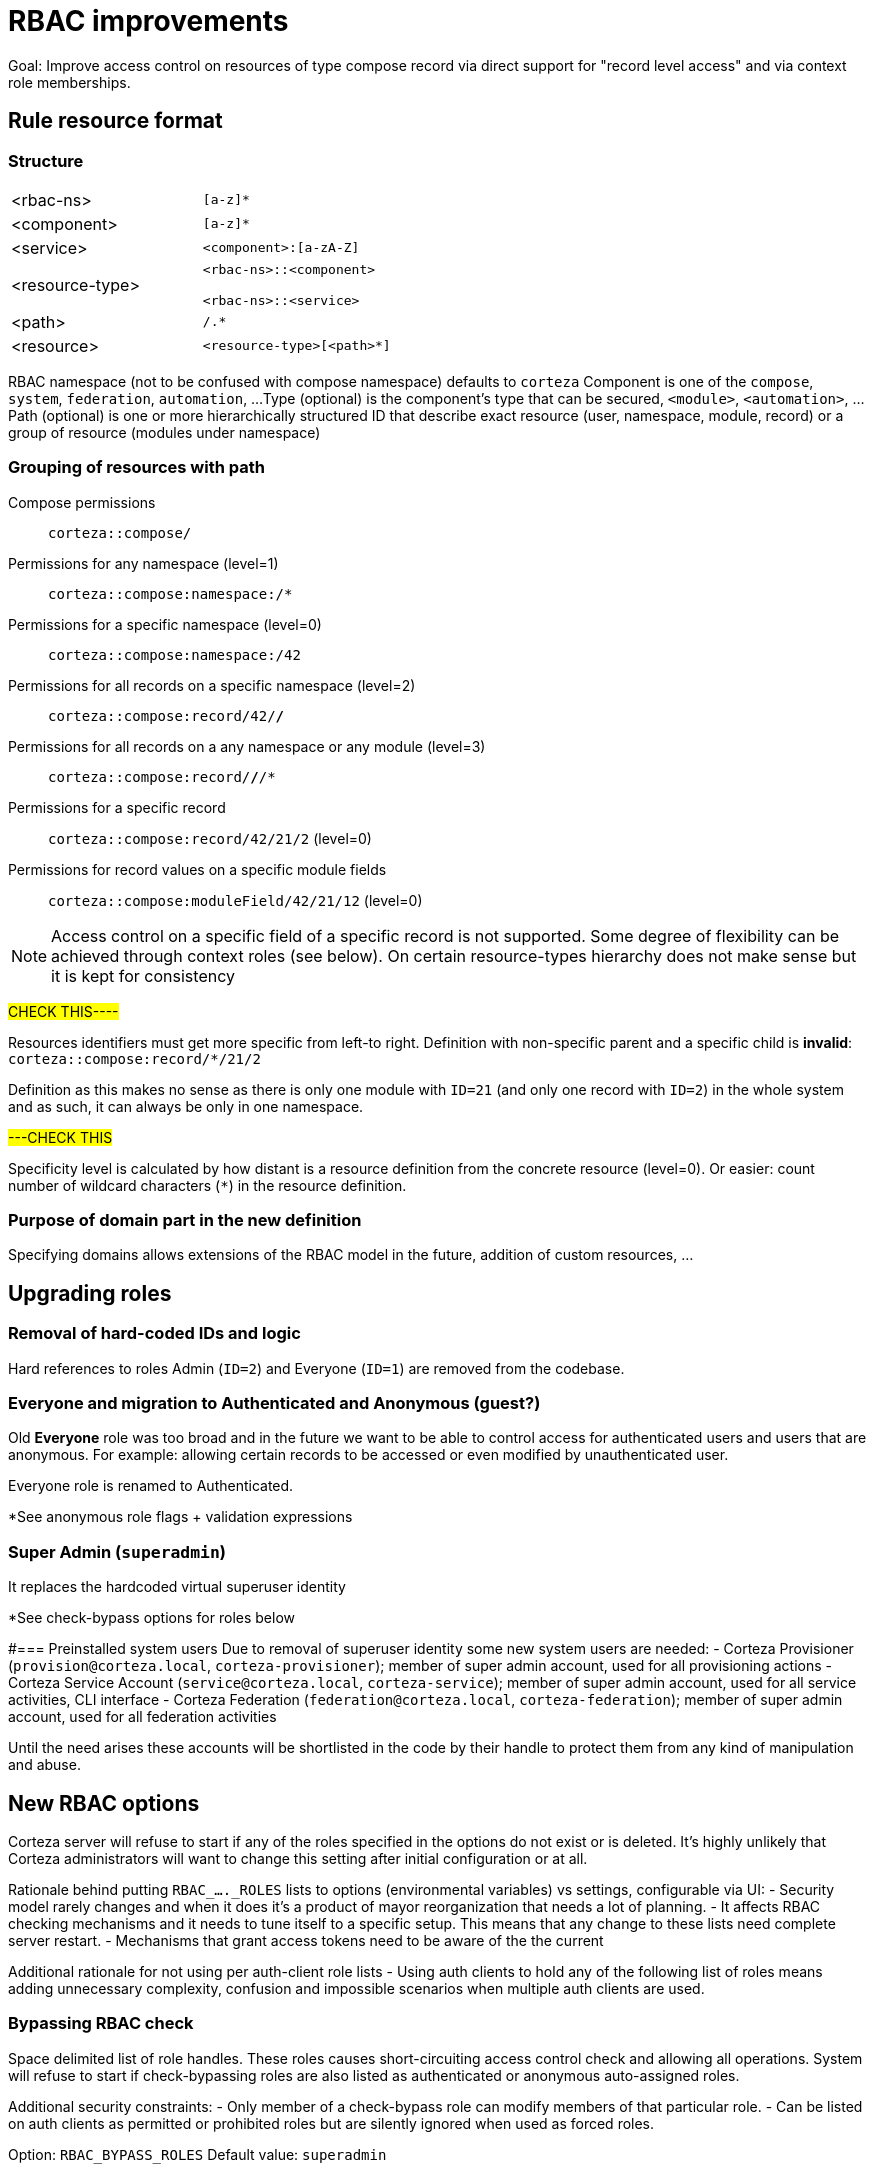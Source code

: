 = RBAC improvements

Goal: Improve access control on resources of type compose record via direct support for "record level access" and via context role memberships.

== Rule resource format
=== Structure

[cols="a,m"]
|===
| <rbac-ns>
| [a-z]*

| <component>
| [a-z]*

| <service>
| <component>:[a-zA-Z]

| <resource-type>
| <rbac-ns>::<component>

<rbac-ns>::<service>

| <path>
| /.*

| <resource>
| <resource-type>[<path>*]

|===

RBAC namespace (not to be confused with compose namespace) defaults to `corteza`
Component is one of the `compose`, `system`, `federation`, `automation`, ...
Type (optional) is the component's type that can be secured, `<module>`, `<automation>`, ...
Path (optional) is one or more hierarchically structured ID that describe exact resource (user, namespace, module, record) or a group of resource (modules under namespace)


=== Grouping of resources with path
Compose permissions::
`corteza::compose/`

Permissions for any namespace (level=1)::
`corteza::compose:namespace:/*`

Permissions for a specific namespace (level=0)::
`corteza::compose:namespace:/42`

Permissions for all records on a specific namespace (level=2)::
`corteza::compose:record/42/*/*`

Permissions for all records on a any namespace or any module (level=3)::
`corteza::compose:record/*/*/*`

Permissions for a specific record::
`corteza::compose:record/42/21/2` (level=0)

Permissions for record values on a specific module fields::
`corteza::compose:moduleField/42/21/12` (level=0)

[NOTE]
====
Access control on a specific field of a specific record is not supported.
Some degree of flexibility can be achieved through context roles (see below).
On certain resource-types hierarchy does not make sense but it is kept for consistency
====

#CHECK THIS----#

Resources identifiers must get more specific from left-to right.
Definition with non-specific parent and a specific child is **invalid**:
 `corteza::compose:record/*/21/2`

Definition as this makes no sense as there is only one module with `ID=21` (and only one record with `ID=2`) in the whole system and as such, it can always be only in one namespace.

#---CHECK THIS#

Specificity level is calculated by how distant is a resource definition from the concrete resource (level=0).
Or easier: count number of wildcard characters (`*`) in the resource definition.

=== Purpose of **domain** part in the new definition
Specifying domains allows extensions of the RBAC model in the future, addition of custom resources, ...

== Upgrading roles
=== Removal of hard-coded IDs and logic
Hard references to roles Admin (`ID=2`) and Everyone (`ID=1`) are removed from the codebase.

=== Everyone and migration to Authenticated and Anonymous (guest?)
Old **Everyone** role was too broad and in the future we want to be able to control access for authenticated users and users that are anonymous.
For example: allowing certain records to be accessed or even modified by unauthenticated user.

Everyone role is renamed to Authenticated.

*See anonymous role flags + validation expressions

=== Super Admin (`superadmin`)
It replaces the hardcoded virtual superuser identity

*See check-bypass options for roles below

#=== Preinstalled system users
Due to removal of superuser identity some new system users are needed:
 - Corteza Provisioner (`provision@corteza.local`, `corteza-provisioner`); member of super admin account, used for all provisioning actions
 - Corteza Service Account  (`service@corteza.local`, `corteza-service`); member of super admin account, used for all service activities, CLI interface
 - Corteza Federation (`federation@corteza.local`, `corteza-federation`); member of super admin account, used for all federation activities

Until the need arises these accounts will be shortlisted in the code by their handle to protect them from any kind of manipulation and abuse.

== New RBAC options
Corteza server will refuse to start if any of the roles specified in the options do not exist or is deleted.
It's highly unlikely that Corteza administrators will want to change this setting after initial configuration or at all.

Rationale behind putting `RBAC_...._ROLES` lists to options (environmental variables) vs settings, configurable via UI:
 - Security model rarely changes and when it does it's a product of mayor reorganization that needs a lot of planning.
 - It affects RBAC checking mechanisms and it needs to tune itself to a specific setup.
 This means that any change to these lists need complete server restart.
 - Mechanisms that grant access tokens need to be aware of the the current

Additional rationale for not using per auth-client role lists
 - Using auth clients to hold any of the following list of roles means adding unnecessary complexity, confusion and impossible scenarios when multiple auth clients are used.

=== Bypassing RBAC check
Space delimited list of role handles.
These roles causes short-circuiting access control check and allowing all operations.
System will refuse to start if check-bypassing roles are also listed as authenticated or anonymous auto-assigned roles.

Additional security constraints:
 - Only member of a check-bypass role can modify members of that particular role.
 - Can be listed on auth clients as permitted or prohibited roles but are silently ignored when used as forced roles.

Option: `RBAC_BYPASS_ROLES`
Default value: `superadmin`

=== Roles for authenticated users
Space delimited list of role handles.
These roles are automatically assigned to authenticated user.
Memberships can not be managed for these roles.
System will refuse to start if roles listed here are also listed under anonymous roles

Option: `RBAC_AUTHENTICATED_ROLES`
Default value: `authenticated`

Additional security constraints:
 - Can be listed on auth clients as permitted or prohibited roles but are silently ignored when used as forced roles.

=== Roles for anonymous (unauthenticated) users
Space delimited list of role handles.
These roles are automatically assigned to anonymous user.
Memberships can not be managed for these roles.

Additional security constraints:
 - Only member of a check-bypass role can modify members of that particular role.
 - Anonymous roles can not be used in auth-client security role lists and are silently ignored

Option: `RBAC_ANONYMOUS_ROLES`
Default value: `anonymous`

== Context roles or contextual role membership
Roles with validation or access check context expressions can not have fixed memberships and can not be used in role lists on auth clients.
Membership of roles is defined in the moment of access control check using expression defined on a role.
Role can have multiple expressions, each paired with one resource type.
Resource types are unique on role.

Resource type aids checking algorithm and can help maintainers to pair context roles to resources based on type.
In other words if role has context expression for resource type `compose:record`, that role can only allowed/denied an operation on record resources.

=== Use case:
Contextual role "Owner" has a simple expression `subjectID == ownerID` for `compose:record` resource type,  meaning that "Owner" role will be skipped when doing access control check if subject (current user) is not owner of the record.
This allows us to set deny updates for everyone but allow them for owner only.

With deep access to resource properties and values like record values, we can build complex access control rules that allows certain operations to be performed based on

=== Expression examples
	// use role's permissions when current user is owner
	subjectID == ownerID

	// use role's permissions when owner but not a creator
	subjectID == ownerID && subjectID != creatorID

	// use role's permissions when current user ID is one of the values
	// in the editor multi-value field
	has(record.values.editor, subjectID)

	// use role's permissions only for user's unpublished records
	subjectID == ownerID && !record.values.published

=== Expression variables:
 - General:
	 - `subjectID` (ID of the current user)
	 - `ownerID` (defaults to 0 when not available)
	 - `creatorID` (defaults to 0 when not available)
	 - `updaterID` (defaults to 0 when not available)
	 - `deleterID` (defaults to 0 when not available)
 - Compose record
	 - `record`
	 - `module`
	 - `namespace`
 - Compose module
	 - `module`
	 - `namespace`
 - Compose namespace (other resources follow this pattern)
	 - `namespace`

**Note on permission management UI:**
User interface for permission management does not show roles with access-control context and unmatching resource type.
For example: context roles with expressions for compose record resource is hidden from the module (and other non-record types) permission management and RBAC service prevents assigning permissions on such roles.

== Change in RBAC check flow:
=== Old flow:
 1. can this combination of roles perform an operation on this specific resource
 2. can this combination of roles perform an operation on any resource of the type (wildcard)
 3. can anyone/everyone perform an operation on this specific resource
 4. can anyone/everyone perform an operation on any resource of the type (wildcard)

=== New flow:
check-bypassing roles::
allow ALL operations without additional checks

context roles::
rules by resource specificity level, ascending*

common roles::
rules by resource specificity level, ascending*

authenticated roles::
rules by resource specificity level, ascending*

anonymous roles::
rules by resource specificity level, ascending*

\* From the most specific rule (parent/1/child/1) to the least specific (parent/\*/\* ).
For more details, see new resource definitions.

== Provisioning:
Besides anonymous, authenticated, superadmin roles, Corteza will preinstall:
**Security admin** `security_admin`::
full access and grants on users, roles, auth clients and settings

**Developer** `developer`::
with full access on workflows, templates, auth clients, management of all compose resources

**Low-code admin** `low_code_admin`::
with compose management permissions

**Record editor** `record_editor`::
with limited record management permissions for all namespaces

**Owner** `record_owner`::
with context expression `subjectID == ownerID` on record resource type

**Creator** `record_creator`::
with context expression `subjectID == creatorID` on record resource type

**Updater** `record_updater`::
with context expression `subjectID == updaterID` on record resource type

Other configurations (CRM, Service solution) will come with their set of predefined roles.
